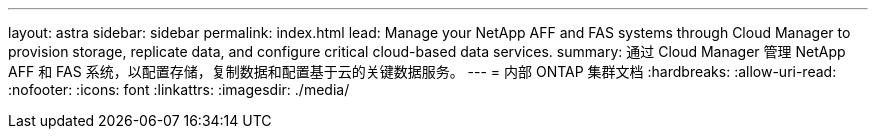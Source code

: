 ---
layout: astra 
sidebar: sidebar 
permalink: index.html 
lead: Manage your NetApp AFF and FAS systems through Cloud Manager to provision storage, replicate data, and configure critical cloud-based data services. 
summary: 通过 Cloud Manager 管理 NetApp AFF 和 FAS 系统，以配置存储，复制数据和配置基于云的关键数据服务。 
---
= 内部 ONTAP 集群文档
:hardbreaks:
:allow-uri-read: 
:nofooter: 
:icons: font
:linkattrs: 
:imagesdir: ./media/


